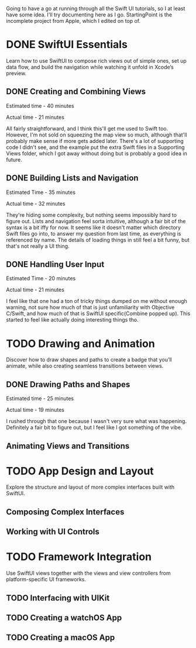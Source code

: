 Going to have a go at running through all the Swift UI tutorials, so I at least
have some idea. I'll try documenting here as I go. StartingPoint is the
incomplete project from Apple, which I edited on top of.

* DONE SwiftUI Essentials
CLOSED: [2020-07-13 Mon 21:26]

Learn how to use SwiftUI to compose rich views out of simple ones, set up data
flow, and build the navigation while watching it unfold in Xcode’s preview.

** DONE Creating and Combining Views
CLOSED: [2020-06-07 Sun 13:58]
:LOGBOOK:
CLOCK: [2020-06-07 Sun 13:37]--[2020-06-07 Sun 13:58] =>  0:21
:END:

Estimated time - 40 minutes

Actual time - 21 minutes

All fairly straightforward, and I think this'll get me used to Swift
too. However, I'm not sold on squeezing the map view so much, although that'll
probably make sense if more gets added later. There's a lot of supporting code I
didn't see, and the example put the extra Swift files in a Supporting Views
folder, which I got away without doing but is probably a good idea in future.
** DONE Building Lists and Navigation
CLOSED: [2020-06-16 Tue 14:39]
:LOGBOOK:
CLOCK: [2020-06-16 Tue 14:04]--[2020-06-16 Tue 14:36] =>  0:32
:END:

Estimated Time - 35 minutes

Actual time - 32 minutes

They're hiding some complexity, but nothing seems impossibly hard to figure
out. Lists and navigation feel sorta intuitive, although a fair bit of the
syntax is a bit iffy for now. It seems like it doesn't matter which directory
Swift files go into, to answer my question from last time, as everything is
referenced by name. The details of loading things in still feel a bit funny, but
that's not really a UI thing.
** DONE Handling User Input
CLOSED: [2020-07-13 Mon 21:25]
:LOGBOOK:
CLOCK: [2020-07-13 Mon 21:03]--[2020-07-13 Mon 21:25] =>  0:22
:END:
Estimated Time - 20 minutes

Actual time - 21 minutes

I feel like that one had a ton of tricky things dumped on me without enough
warning, not sure how much of that is just unfamiliarity with Objective C/Swift,
and how much of that is SwiftUI specific(Combine popped up). This started to
feel like actually doing interesting things tho.
* TODO Drawing and Animation



Discover how to draw shapes and paths to create a badge that you’ll animate,
while also creating seamless transitions between views.


** DONE Drawing Paths and Shapes
CLOSED: [2020-07-14 Tue 21:54]
:LOGBOOK:
CLOCK: [2020-07-14 Tue 21:34]--[2020-07-14 Tue 21:53] =>  0:19
:END:
Estimated time - 25 minutes

Actual time - 19 minutes

I rushed through that one because I wasn't very sure what was
happening. Definitely a fair bit to figure out, but I feel like I got something
of the vibe.

** Animating Views and Transitions

* TODO App Design and Layout

Explore the structure and layout of more complex interfaces built with SwiftUI.

** Composing Complex Interfaces

** Working with UI Controls

* TODO Framework Integration

Use SwiftUI views together with the views and view controllers from
platform-specific UI frameworks.

** TODO Interfacing with UIKit
** TODO Creating a watchOS App
** TODO Creating a macOS App
